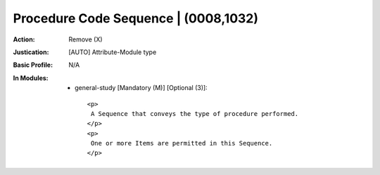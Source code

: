 -------------------------------------
Procedure Code Sequence | (0008,1032)
-------------------------------------
:Action: Remove (X)
:Justication: [AUTO] Attribute-Module type
:Basic Profile: N/A
:In Modules:
   - general-study [Mandatory (M)] [Optional (3)]::

       <p>
        A Sequence that conveys the type of procedure performed.
       </p>
       <p>
        One or more Items are permitted in this Sequence.
       </p>
